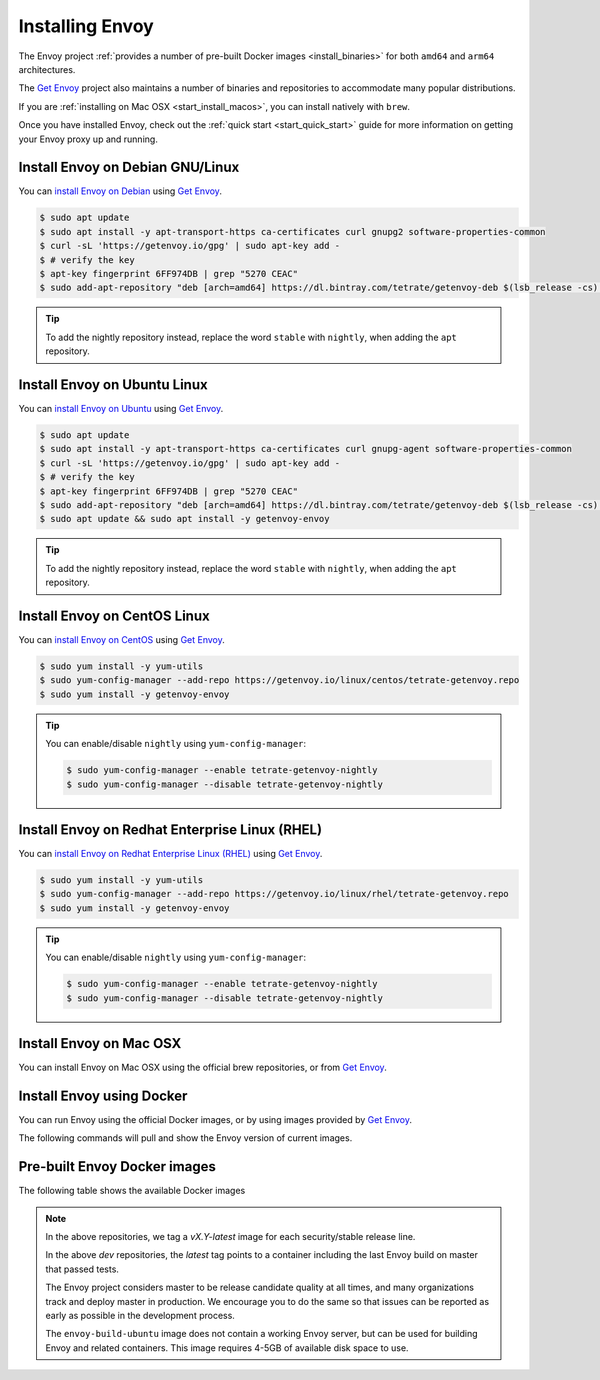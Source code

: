 .. _install:

Installing Envoy
================

The Envoy project :ref:`provides a number of pre-built Docker images <install_binaries>` for both ``amd64`` and ``arm64`` architectures.

The `Get Envoy <https://www.getenvoy.io/>`__ project also maintains a number of binaries
and repositories to accommodate many popular distributions.

If you are :ref:`installing on Mac OSX <start_install_macos>`, you can install natively with ``brew``.

Once you have installed Envoy, check out the :ref:`quick start <start_quick_start>` guide for more information on
getting your Envoy proxy up and running.

Install Envoy on Debian GNU/Linux
~~~~~~~~~~~~~~~~~~~~~~~~~~~~~~~~~

You can `install Envoy on Debian <https://www.getenvoy.io/install/envoy/debian/>`_
using `Get Envoy <https://www.getenvoy.io/>`__.

.. code-block:: console

   $ sudo apt update
   $ sudo apt install -y apt-transport-https ca-certificates curl gnupg2 software-properties-common
   $ curl -sL 'https://getenvoy.io/gpg' | sudo apt-key add -
   $ # verify the key
   $ apt-key fingerprint 6FF974DB | grep "5270 CEAC"
   $ sudo add-apt-repository "deb [arch=amd64] https://dl.bintray.com/tetrate/getenvoy-deb $(lsb_release -cs) stable"

.. tip::

   To add the nightly repository instead, replace the word ``stable`` with ``nightly``,
   when adding the ``apt`` repository.

Install Envoy on Ubuntu Linux
~~~~~~~~~~~~~~~~~~~~~~~~~~~~~

You can `install Envoy on Ubuntu <https://www.getenvoy.io/install/envoy/ubuntu/>`_
using `Get Envoy <https://www.getenvoy.io/>`__.

.. code-block:: console

   $ sudo apt update
   $ sudo apt install -y apt-transport-https ca-certificates curl gnupg-agent software-properties-common
   $ curl -sL 'https://getenvoy.io/gpg' | sudo apt-key add -
   $ # verify the key
   $ apt-key fingerprint 6FF974DB | grep "5270 CEAC"
   $ sudo add-apt-repository "deb [arch=amd64] https://dl.bintray.com/tetrate/getenvoy-deb $(lsb_release -cs) stable"
   $ sudo apt update && sudo apt install -y getenvoy-envoy

.. tip::

   To add the nightly repository instead, replace the word ``stable`` with ``nightly``,
   when adding the ``apt`` repository.

Install Envoy on CentOS Linux
~~~~~~~~~~~~~~~~~~~~~~~~~~~~~

You can `install Envoy on CentOS <https://www.getenvoy.io/install/envoy/centos/>`_
using `Get Envoy <https://www.getenvoy.io/>`__.

.. code-block:: console

   $ sudo yum install -y yum-utils
   $ sudo yum-config-manager --add-repo https://getenvoy.io/linux/centos/tetrate-getenvoy.repo
   $ sudo yum install -y getenvoy-envoy

.. tip::

   You can enable/disable ``nightly`` using ``yum-config-manager``:

   .. code-block:: console

      $ sudo yum-config-manager --enable tetrate-getenvoy-nightly
      $ sudo yum-config-manager --disable tetrate-getenvoy-nightly

Install Envoy on Redhat Enterprise Linux (RHEL)
~~~~~~~~~~~~~~~~~~~~~~~~~~~~~~~~~~~~~~~~~~~~~~~

You can
`install Envoy on Redhat Enterprise Linux (RHEL) <https://www.getenvoy.io/install/envoy/rhel/>`_
using `Get Envoy <https://www.getenvoy.io/>`__.

.. code-block:: console

   $ sudo yum install -y yum-utils
   $ sudo yum-config-manager --add-repo https://getenvoy.io/linux/rhel/tetrate-getenvoy.repo
   $ sudo yum install -y getenvoy-envoy

.. tip::

   You can enable/disable ``nightly`` using ``yum-config-manager``:

   .. code-block:: console

      $ sudo yum-config-manager --enable tetrate-getenvoy-nightly
      $ sudo yum-config-manager --disable tetrate-getenvoy-nightly

.. _start_install_macosx:

Install Envoy on Mac OSX
~~~~~~~~~~~~~~~~~~~~~~~~

You can install Envoy on Mac OSX using the official brew repositories, or from
`Get Envoy <https://www.getenvoy.io/install/envoy/macos>`__.

.. tabs::

   .. code-tab:: console brew

      $ brew update
      $ brew install envoy

   .. tab:: Get Envoy

      .. code-block:: console

	 $ brew tap tetratelabs/getenvoy
	 $ brew install envoy

      .. tip::

	 You can install the ``nightly`` version from
	 `Get Envoy <https://www.getenvoy.io/>`__ by adding the ``--HEAD`` flag to
	 the install command.

.. _start_install_docker:

Install Envoy using Docker
~~~~~~~~~~~~~~~~~~~~~~~~~~

You can run Envoy using the official Docker images, or by
using images provided by `Get Envoy <https://www.getenvoy.io/envoy/install/docker/>`__.

The following commands will pull and show the Envoy version of current images.

.. tabs::

   .. tab:: Envoy

      .. substitution-code-block:: console

	 $ docker pull envoyproxy/|envoy_docker_image|
	 $ docker run envoyproxy/|envoy_docker_image| --version

   .. tab:: Get Envoy

      .. code-block:: console

	 $ docker pull getenvoy/envoy:stable
	 $ docker run getenvoy/envoy:stable --version

      .. tip::

	 To use the ``nightly`` version from `Get Envoy <https://www.getenvoy.io/>`__
	 replace the word ``stable`` with ``nightly`` in the above commands.

.. _install_binaries:

Pre-built Envoy Docker images
~~~~~~~~~~~~~~~~~~~~~~~~~~~~~

The following table shows the available Docker images

.. csv-table::
   :widths: 30 38 8 8 8 8
   :header-rows: 2
   :stub-columns: 1
   :file: _include/dockerhub-images.csv

.. note::

   In the above repositories, we tag a *vX.Y-latest* image for each security/stable release line.

   In the above *dev* repositories, the *latest* tag points to a container including the last
   Envoy build on master that passed tests.

   The Envoy project considers master to be release candidate quality at all times, and many
   organizations track and deploy master in production. We encourage you to do the same so that
   issues can be reported as early as possible in the development process.

   The ``envoy-build-ubuntu`` image does not contain a working Envoy server, but can be used for
   building Envoy and related containers. This image requires 4-5GB of available disk space to use.
